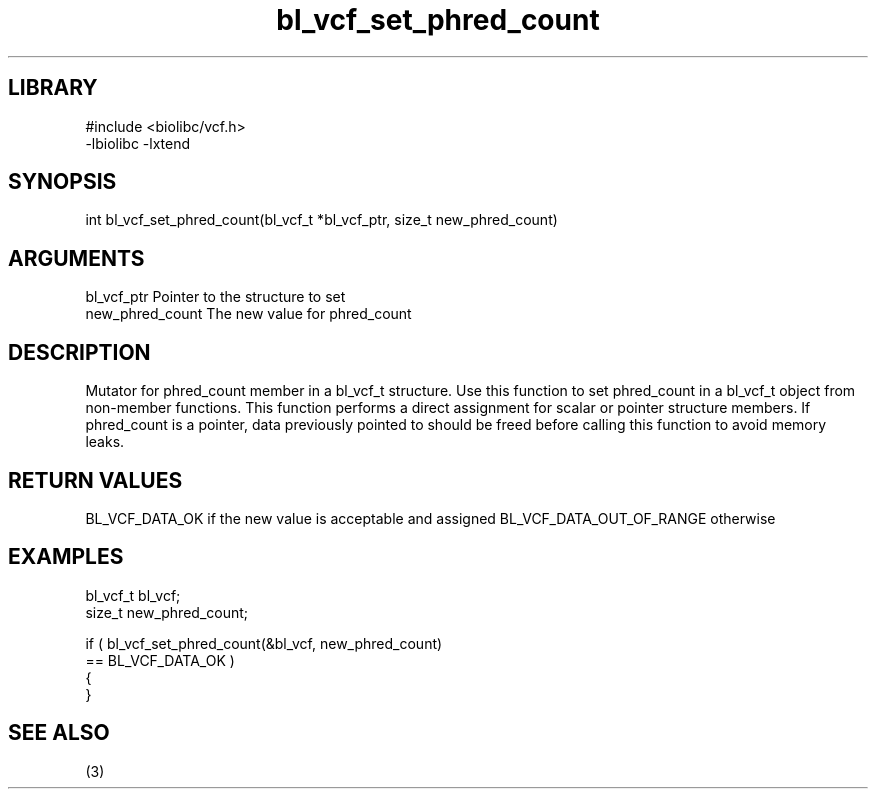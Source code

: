 \" Generated by c2man from bl_vcf_set_phred_count.c
.TH bl_vcf_set_phred_count 3

.SH LIBRARY
\" Indicate #includes, library name, -L and -l flags
.nf
.na
#include <biolibc/vcf.h>
-lbiolibc -lxtend
.ad
.fi

\" Convention:
\" Underline anything that is typed verbatim - commands, etc.
.SH SYNOPSIS
.PP
.nf
.na
int     bl_vcf_set_phred_count(bl_vcf_t *bl_vcf_ptr, size_t new_phred_count)
.ad
.fi

.SH ARGUMENTS
.nf
.na
bl_vcf_ptr      Pointer to the structure to set
new_phred_count The new value for phred_count
.ad
.fi

.SH DESCRIPTION

Mutator for phred_count member in a bl_vcf_t structure.
Use this function to set phred_count in a bl_vcf_t object
from non-member functions.  This function performs a direct
assignment for scalar or pointer structure members.  If
phred_count is a pointer, data previously pointed to should
be freed before calling this function to avoid memory
leaks.

.SH RETURN VALUES

BL_VCF_DATA_OK if the new value is acceptable and assigned
BL_VCF_DATA_OUT_OF_RANGE otherwise

.SH EXAMPLES
.nf
.na

bl_vcf_t        bl_vcf;
size_t          new_phred_count;

if ( bl_vcf_set_phred_count(&bl_vcf, new_phred_count)
        == BL_VCF_DATA_OK )
{
}
.ad
.fi

.SH SEE ALSO

(3)


